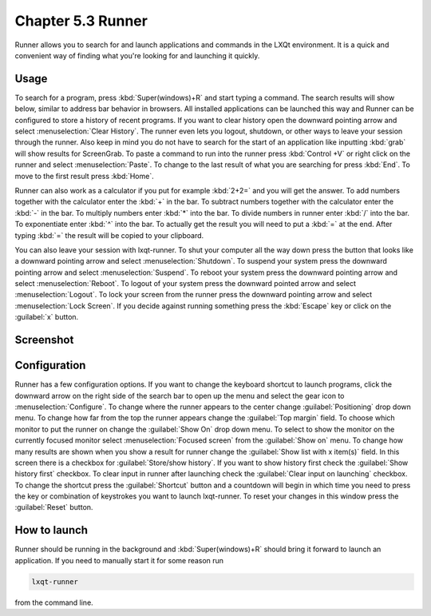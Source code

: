 Chapter 5.3 Runner
=======================

Runner allows you to search for and launch applications and commands in the LXQt environment. It is a quick and convenient way of finding what you're looking for and launching it quickly.

Usage
------

To search for a program, press :kbd:`Super(windows)+R` and start typing a command. The search results will show below, similar to address bar behavior in browsers. All installed applications can be launched this way and Runner can be configured to store a history of recent programs. If you want to clear history open the downward pointing arrow and select :menuselection:`Clear History`. The runner even lets you logout, shutdown, or other ways to leave your session through the runner. Also keep in mind you do not have to search for the start of an application like inputting :kbd:`grab` will show results for ScreenGrab. To paste a command to run into the runner press :kbd:`Control +V` or right click on the runner and select :menuselection:`Paste`. To change to the last result of what you are searching for press :kbd:`End`. To move to the first result press :kbd:`Home`.

Runner can also work as a calculator if you put for example :kbd:`2+2=` and you will get the answer. To add numbers together with the calculator enter the :kbd:`+` in the bar. To subtract numbers together with the calculator enter the :kbd:`-` in the bar. To multiply numbers enter :kbd:`*` into the bar. To divide numbers in runner enter :kbd:`/` into the bar. To exponentiate enter :kbd:`^` into the bar. To actually get the result you will need to put a :kbd:`=` at the end. After typing :kbd:`=` the result will be copied to your clipboard.  

You can also leave your session with lxqt-runner. To shut your computer all the way down press the button that looks like a downward pointing arrow and select :menuselection:`Shutdown`. To suspend your system press the downward pointing arrow and select :menuselection:`Suspend`. To reboot your system press the downward pointing arrow and select :menuselection:`Reboot`. To logout of your system press the downward pointed arrow and select :menuselection:`Logout`. To lock your screen from the runner press the downward pointing arrow and select :menuselection:`Lock Screen`. If you decide against running something press the :kbd:`Escape` key or click on the :guilabel:`x` button.

Screenshot
---------------
.. image:: runner.png

Configuration
-------------

Runner has a few configuration options. If you want to change the keyboard shortcut to launch programs, click the downward arrow on the right side of the search bar to open up the menu and select the gear icon to :menuselection:`Configure`. To change where the runner appears to the center change :guilabel:`Positioning` drop down menu. To change how far from the top the runner appears change the :guilabel:`Top margin` field. To choose which monitor to put the runner on change the :guilabel:`Show On` drop down menu. To select to show the monitor on the currently focused monitor select :menuselection:`Focused screen` from the :guilabel:`Show on` menu. To change how many results are shown when you show a result for runner change the :guilabel:`Show list with x item(s)` field. In this screen there is a  checkbox for :guilabel:`Store/show history`. If you want to show history first check the :guilabel:`Show history first` checkbox. To clear input in runner after launching check the :guilabel:`Clear input on launching` checkbox. To change the shortcut press the :guilabel:`Shortcut` button and a countdown will begin in which time you need to press the key or combination of keystrokes you want to launch lxqt-runner.  To reset your changes in this window press the :guilabel:`Reset` button. 

.. image:: runner-config.png

How to launch
-------------
Runner should be running in the background and :kbd:`Super(windows)+R` should bring it forward to launch an application. If you need to manually start it for some reason run 

.. code::

   lxqt-runner 
   
from the command line. 
